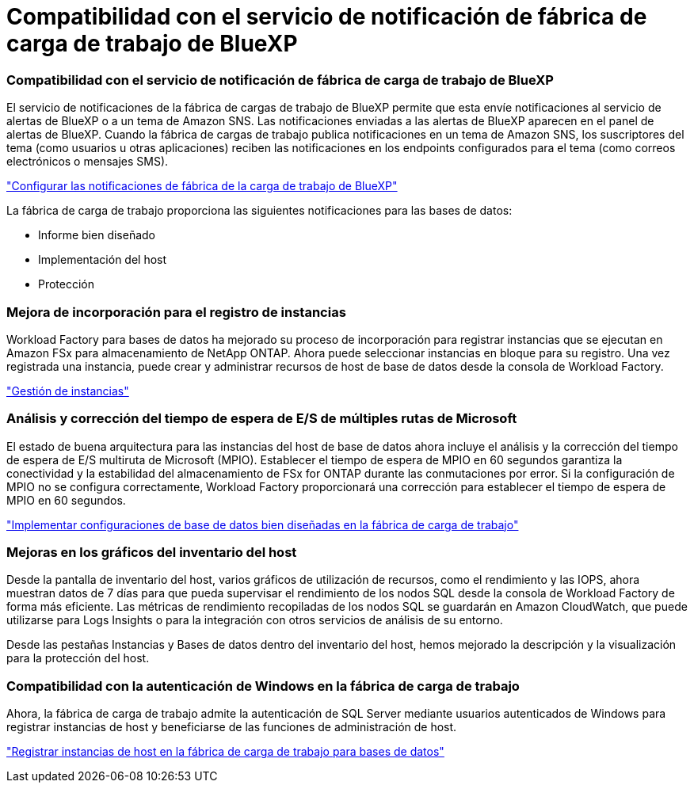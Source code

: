 = Compatibilidad con el servicio de notificación de fábrica de carga de trabajo de BlueXP
:allow-uri-read: 




=== Compatibilidad con el servicio de notificación de fábrica de carga de trabajo de BlueXP

El servicio de notificaciones de la fábrica de cargas de trabajo de BlueXP permite que esta envíe notificaciones al servicio de alertas de BlueXP o a un tema de Amazon SNS. Las notificaciones enviadas a las alertas de BlueXP aparecen en el panel de alertas de BlueXP. Cuando la fábrica de cargas de trabajo publica notificaciones en un tema de Amazon SNS, los suscriptores del tema (como usuarios u otras aplicaciones) reciben las notificaciones en los endpoints configurados para el tema (como correos electrónicos o mensajes SMS).

link:https://docs.netapp.com/us-en/workload-setup-admin/configure-notifications.html["Configurar las notificaciones de fábrica de la carga de trabajo de BlueXP"^]

La fábrica de carga de trabajo proporciona las siguientes notificaciones para las bases de datos:

* Informe bien diseñado
* Implementación del host
* Protección




=== Mejora de incorporación para el registro de instancias

Workload Factory para bases de datos ha mejorado su proceso de incorporación para registrar instancias que se ejecutan en Amazon FSx para almacenamiento de NetApp ONTAP. Ahora puede seleccionar instancias en bloque para su registro. Una vez registrada una instancia, puede crear y administrar recursos de host de base de datos desde la consola de Workload Factory.

link:https://docs.netapp.com/us-en/workload-databases/manage-instance.html["Gestión de instancias"]



=== Análisis y corrección del tiempo de espera de E/S de múltiples rutas de Microsoft

El estado de buena arquitectura para las instancias del host de base de datos ahora incluye el análisis y la corrección del tiempo de espera de E/S multiruta de Microsoft (MPIO). Establecer el tiempo de espera de MPIO en 60 segundos garantiza la conectividad y la estabilidad del almacenamiento de FSx for ONTAP durante las conmutaciones por error. Si la configuración de MPIO no se configura correctamente, Workload Factory proporcionará una corrección para establecer el tiempo de espera de MPIO en 60 segundos.

link:https://docs.netapp.com/us-en/workload-databases/optimize-configurations.html["Implementar configuraciones de base de datos bien diseñadas en la fábrica de carga de trabajo"]



=== Mejoras en los gráficos del inventario del host

Desde la pantalla de inventario del host, varios gráficos de utilización de recursos, como el rendimiento y las IOPS, ahora muestran datos de 7 días para que pueda supervisar el rendimiento de los nodos SQL desde la consola de Workload Factory de forma más eficiente. Las métricas de rendimiento recopiladas de los nodos SQL se guardarán en Amazon CloudWatch, que puede utilizarse para Logs Insights o para la integración con otros servicios de análisis de su entorno.

Desde las pestañas Instancias y Bases de datos dentro del inventario del host, hemos mejorado la descripción y la visualización para la protección del host.



=== Compatibilidad con la autenticación de Windows en la fábrica de carga de trabajo

Ahora, la fábrica de carga de trabajo admite la autenticación de SQL Server mediante usuarios autenticados de Windows para registrar instancias de host y beneficiarse de las funciones de administración de host.

link:https://docs.netapp.com/us-en/workload-databases/register-instance.html["Registrar instancias de host en la fábrica de carga de trabajo para bases de datos"]
